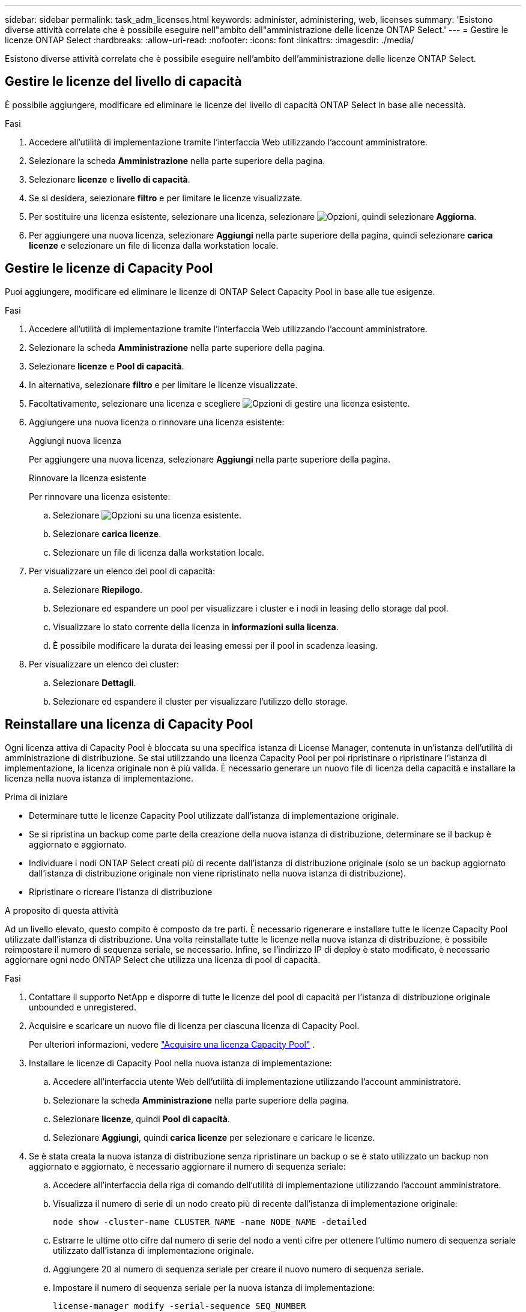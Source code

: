 ---
sidebar: sidebar 
permalink: task_adm_licenses.html 
keywords: administer, administering, web, licenses 
summary: 'Esistono diverse attività correlate che è possibile eseguire nell"ambito dell"amministrazione delle licenze ONTAP Select.' 
---
= Gestire le licenze ONTAP Select
:hardbreaks:
:allow-uri-read: 
:nofooter: 
:icons: font
:linkattrs: 
:imagesdir: ./media/


[role="lead"]
Esistono diverse attività correlate che è possibile eseguire nell'ambito dell'amministrazione delle licenze ONTAP Select.



== Gestire le licenze del livello di capacità

È possibile aggiungere, modificare ed eliminare le licenze del livello di capacità ONTAP Select in base alle necessità.

.Fasi
. Accedere all'utilità di implementazione tramite l'interfaccia Web utilizzando l'account amministratore.
. Selezionare la scheda *Amministrazione* nella parte superiore della pagina.
. Selezionare *licenze* e *livello di capacità*.
. Se si desidera, selezionare *filtro* e per limitare le licenze visualizzate.
. Per sostituire una licenza esistente, selezionare una licenza, selezionare image:icon_kebab.gif["Opzioni"], quindi selezionare *Aggiorna*.
. Per aggiungere una nuova licenza, selezionare *Aggiungi* nella parte superiore della pagina, quindi selezionare *carica licenze* e selezionare un file di licenza dalla workstation locale.




== Gestire le licenze di Capacity Pool

Puoi aggiungere, modificare ed eliminare le licenze di ONTAP Select Capacity Pool in base alle tue esigenze.

.Fasi
. Accedere all'utilità di implementazione tramite l'interfaccia Web utilizzando l'account amministratore.
. Selezionare la scheda *Amministrazione* nella parte superiore della pagina.
. Selezionare *licenze* e *Pool di capacità*.
. In alternativa, selezionare *filtro* e per limitare le licenze visualizzate.
. Facoltativamente, selezionare una licenza e scegliere image:icon_kebab.gif["Opzioni"] di gestire una licenza esistente.
. Aggiungere una nuova licenza o rinnovare una licenza esistente:
+
[role="tabbed-block"]
====
.Aggiungi nuova licenza
--
Per aggiungere una nuova licenza, selezionare *Aggiungi* nella parte superiore della pagina.

--
.Rinnovare la licenza esistente
--
Per rinnovare una licenza esistente:

.. Selezionare image:icon_kebab.gif["Opzioni"] su una licenza esistente.
.. Selezionare *carica licenze*.
.. Selezionare un file di licenza dalla workstation locale.


--
====
. Per visualizzare un elenco dei pool di capacità:
+
.. Selezionare *Riepilogo*.
.. Selezionare ed espandere un pool per visualizzare i cluster e i nodi in leasing dello storage dal pool.
.. Visualizzare lo stato corrente della licenza in *informazioni sulla licenza*.
.. È possibile modificare la durata dei leasing emessi per il pool in scadenza leasing.


. Per visualizzare un elenco dei cluster:
+
.. Selezionare *Dettagli*.
.. Selezionare ed espandere il cluster per visualizzare l'utilizzo dello storage.






== Reinstallare una licenza di Capacity Pool

Ogni licenza attiva di Capacity Pool è bloccata su una specifica istanza di License Manager, contenuta in un'istanza dell'utilità di amministrazione di distribuzione. Se stai utilizzando una licenza Capacity Pool per poi ripristinare o ripristinare l'istanza di implementazione, la licenza originale non è più valida. È necessario generare un nuovo file di licenza della capacità e installare la licenza nella nuova istanza di implementazione.

.Prima di iniziare
* Determinare tutte le licenze Capacity Pool utilizzate dall'istanza di implementazione originale.
* Se si ripristina un backup come parte della creazione della nuova istanza di distribuzione, determinare se il backup è aggiornato e aggiornato.
* Individuare i nodi ONTAP Select creati più di recente dall'istanza di distribuzione originale (solo se un backup aggiornato dall'istanza di distribuzione originale non viene ripristinato nella nuova istanza di distribuzione).
* Ripristinare o ricreare l'istanza di distribuzione


.A proposito di questa attività
Ad un livello elevato, questo compito è composto da tre parti. È necessario rigenerare e installare tutte le licenze Capacity Pool utilizzate dall'istanza di distribuzione. Una volta reinstallate tutte le licenze nella nuova istanza di distribuzione, è possibile reimpostare il numero di sequenza seriale, se necessario. Infine, se l'indirizzo IP di deploy è stato modificato, è necessario aggiornare ogni nodo ONTAP Select che utilizza una licenza di pool di capacità.

.Fasi
. Contattare il supporto NetApp e disporre di tutte le licenze del pool di capacità per l'istanza di distribuzione originale unbounded e unregistered.
. Acquisire e scaricare un nuovo file di licenza per ciascuna licenza di Capacity Pool.
+
Per ulteriori informazioni, vedere link:task_lic_acquire_cp.html["Acquisire una licenza Capacity Pool"] .

. Installare le licenze di Capacity Pool nella nuova istanza di implementazione:
+
.. Accedere all'interfaccia utente Web dell'utilità di implementazione utilizzando l'account amministratore.
.. Selezionare la scheda *Amministrazione* nella parte superiore della pagina.
.. Selezionare *licenze*, quindi *Pool di capacità*.
.. Selezionare *Aggiungi*, quindi *carica licenze* per selezionare e caricare le licenze.


. Se è stata creata la nuova istanza di distribuzione senza ripristinare un backup o se è stato utilizzato un backup non aggiornato e aggiornato, è necessario aggiornare il numero di sequenza seriale:
+
.. Accedere all'interfaccia della riga di comando dell'utilità di implementazione utilizzando l'account amministratore.
.. Visualizza il numero di serie di un nodo creato più di recente dall'istanza di implementazione originale:
+
`node show -cluster-name CLUSTER_NAME -name NODE_NAME -detailed`

.. Estrarre le ultime otto cifre dal numero di serie del nodo a venti cifre per ottenere l'ultimo numero di sequenza seriale utilizzato dall'istanza di implementazione originale.
.. Aggiungere 20 al numero di sequenza seriale per creare il nuovo numero di sequenza seriale.
.. Impostare il numero di sequenza seriale per la nuova istanza di implementazione:
+
`license-manager modify -serial-sequence SEQ_NUMBER`



. Se l'indirizzo IP assegnato alla nuova istanza di distribuzione è diverso dall'indirizzo IP dell'istanza di distribuzione originale, è necessario aggiornare l'indirizzo IP in ogni nodo ONTAP Select che utilizza una licenza di pool di capacità:
+
.. Accedere all'interfaccia della riga di comando ONTAP del nodo ONTAP Select.
.. Accedere alla modalità avanzata dei privilegi:
+
`set adv`

.. Visualizza la configurazione corrente:
+
`system license license-manager show`

.. Impostare l'indirizzo IP del Manager di licenza (implementazione) utilizzato dal nodo:
+
`system license license-manager modify -host NEW_IP_ADDRESS`







== Convertire una licenza di valutazione in una licenza di produzione

È possibile aggiornare un cluster di valutazione ONTAP Select per utilizzare una licenza livello capacità di produzione con l'utility di amministrazione distribuzione.

.Prima di iniziare
* Ogni nodo deve disporre di spazio di storage sufficiente per supportare il minimo richiesto per una licenza di produzione.
* Devi disporre delle licenze Capacity Tier per ogni nodo del cluster di valutazione.


.A proposito di questa attività
L'esecuzione di una modifica della licenza del cluster per un cluster a nodo singolo è un'interruzione. Tuttavia, questo non è il caso di un cluster a più nodi perché il processo di conversione riavvia ogni nodo uno alla volta per applicare la licenza.

.Fasi
. Accedere all'interfaccia utente Web dell'utilità di implementazione utilizzando l'account amministratore.
. Selezionare la scheda *cluster* nella parte superiore della pagina e selezionare il cluster desiderato.
. Nella parte superiore della pagina dei dettagli del cluster, selezionare *fare clic qui* per modificare la licenza del cluster.
+
È inoltre possibile selezionare *Modify* accanto alla licenza di valutazione nella sezione *Cluster Details*.

. Selezionare una licenza di produzione disponibile per ciascun nodo o caricare licenze aggiuntive in base alle necessità.
. Fornire le credenziali ONTAP e selezionare *Modifica*.
+
L'aggiornamento della licenza per il cluster può richiedere alcuni minuti. Consentire il completamento del processo prima di uscire dalla pagina o apportare altre modifiche.



.Al termine
I numeri di serie di nodi a venti cifre originariamente assegnati a ciascun nodo per l'implementazione di valutazione sono sostituiti dai numeri di serie a nove cifre delle licenze di produzione utilizzate per l'aggiornamento.



== Gestione di una licenza Capacity Pool scaduta

In genere, quando una licenza scade, non accade nulla. Tuttavia, non è possibile installare una licenza diversa perché i nodi sono associati alla licenza scaduta. Fino al rinnovo della licenza, è necessario _non_ fare qualsiasi cosa che porti l'aggregato offline, come un riavvio o un'operazione di failover. Si consiglia di accelerare il rinnovo della licenza.

Per ulteriori informazioni su ONTAP Select e sul rinnovo della licenza, vedere la sezione licenze, installazione, aggiornamenti e revert nella link:https://docs.netapp.com/us-en/ontap-select/reference_faq.html#licenses-installation-upgrades-and-reverts["FAQ"].



== Gestire le licenze aggiuntive

Per il prodotto ONTAP Select, le licenze aggiuntive vengono applicate direttamente all'interno di ONTAP e non vengono gestite tramite ONTAP Select Deploy. Vedere link:https://docs.netapp.com/us-en/ontap/system-admin/manage-licenses-concept.html["Panoramica sulla gestione delle licenze (solo amministratori del cluster)"^] e. link:https://docs.netapp.com/us-en/ontap/task_admin_enable_new_features.html["Abilitare le nuove funzioni aggiungendo le chiavi di licenza"^] per ulteriori informazioni.

